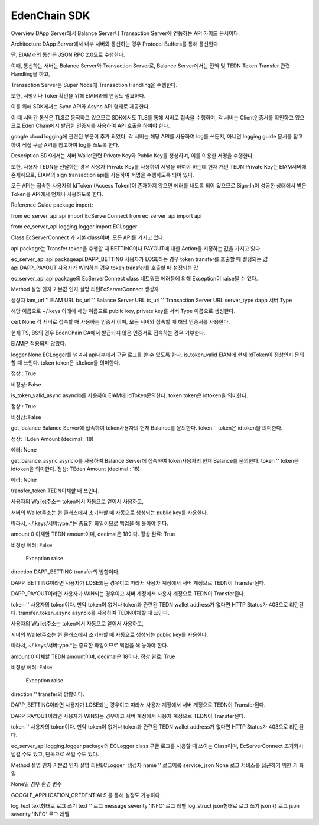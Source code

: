 EdenChain SDK
=============

Overview
DApp Server에서 Balance Server나 Transaction Server에 연동하는 API 가이드 문서이다.

Architecture
DApp Server에서 내부 서버와 통신하는 경우 Protocol Buffers를 통해 통신한다.

단, EIAM과의 통신은 JSON RPC 2.0으로 수행한다.



이때, 통신하는 서버는 Balance Server와 Transaction Server로, Balance Server에서는 잔액 및 TEDN Token Transfer 관련 Handling을 하고,

Transaction Server는 Super Node에 Transaction Handling을 수행한다.

또한,  서명이나 Token확인을 위해 EIAM과의 연동도 필요하다.

이를 위해 SDK에서는  Sync API와 Async API 형태로 제공한다.



이 때 서버간 통신은 TLS로 동작하고 있으므로 SDK에서도 TLS를 통해 서버로 접속을 수행하며, 각 서버는 Client인증서를 확인하고 있으므로 Eden Chain에서 발급한 인증서를 사용하여 API 호출을 하여야 한다.



google cloud logging에 관련된 부분이 추가 되었다. 각 서버는 해당 API를 사용하여 log를 쓰든지, 아니면 logging guide 문서를 참고하여 직접 구글 API를 참고하여 log를 쓰도록 한다.

Description
SDK에서는 서버 Wallet관련 Private Key와 Public Key를 생성하며, 이를 이용한 서명을 수행한다.

또한, 사용자 TEDN을 전달하는 경우 사용자 Private Key를 사용하여 서명을 하여야 하는데 현재 개인 TEDN Private Key는 EIAM서버에 존재하므로, EIAM의 sign transaction api를 사용하여 서명을 수행하도록 되어 있다.

모든 API는 접속한 사용자의 IdToken (Access Token)이 존재하지 않으면 에러를 내도록 되어 있으므로 Sign-In이 성공한 상태에서 받은 Token을  API에서 언제나 사용하도록 한다.

Reference Guide
package import: 



from ec_server_api.api import EcServerConnect
from ec_server_api import api

from ec_server_api.logging.logger import ECLogger



Class EcServerConnect 가 기본 class이며, 모든 API를 가지고 있다.

api package는 Transfer token을 수행할 때 BETTING이나 PAYOUT에 대한 Action을 지정하는 값을 가지고 있다.



ec_server_api.api package
​api.DAPP_BETTING	​사용자가 LOSE하는 경우 token transfer를 호출할 때  설정되는 값
api.DAPP_PAYOUT	사용자가 WIN하는 경우 token transfer를 호출할 때  설정되는 값


ec_server_api.api package의 EcServerConnect class
네트워크 에러등에 의해 Exception이 raise될 수 있다.

Method	설명	인자	기본값	인자 설명	리턴
​EcServerConnect 생성자

생성자	​iam_url	​''	EIAM URL	
bs_url	''	Balance Server URL
ts_url	''	Transaction Server URL
server_type	dapp	
서버 Type

해당 이름으로 ~/.keys 아래에  해당 이름으로 public key, private key를 서버 Type 이름으로 생성한다.

cert	None	
각 서버로 접속할 때 사용하는 인증서 이며,  모든 서버와 접속할 때 해당 인증서를 사용한다.

현재 TS, BS의 경우 EdenChain CA에서 발급되지 않은 인증서로 접속하는 경우 거부한다.

EIAM은 적용되지 않았다.

logger	None	ECLogger를 넘겨서 api내부에서 구글 로그를 쓸 수 있도록 한다.
is_token_valid	EIAM에 현재 IdToken이 정상인지 문의할 때 쓰인다.	token	
token은 idtoken을 의미한다.

정상 : True

비정상: False

is_token_valid_async	asyncio를 사용하여 EIAM에 idToken문의한다.	token	
token은 idtoken을 의미한다.

정상 : True

비정상: False

get_balance	Balance Server에 접속하여 token사용자의 현재 Balance를 문의한다.	token	''	
token은 idtoken을 의미한다.

정상: TEden Amount (decimal : 18)

에러: None

get_balance_async	asyncio를 사용하여 Balance Server에 접속하여 token사용자의 현재 Balance를 문의한다.	token	''	token은 idtoken을 의미한다.	
정상: TEden Amount  (decimal : 18)

에러: None

transfer_token	
TEDN이체할 때 쓰인다.

사용자의 Wallet주소는 token에서 자동으로 얻어서 사용하고,

서버의  Wallet주소는 현 클래스에서 초기화할 때 자동으로 생성되는 public key를 사용한다.



따라서, ~/.keys/서버type.*는 중요한 화일이므로 백업을 해 놓아야 한다.

amount	0	이체할 TEDN amount이며, decimal은 18이다.	
정상 완료: True

비정상 에러: False

               Exception raise

direction	DAPP_BETTING	
transfer의 방향이다.

DAPP_BETTING이라면 사용자가 LOSE되는 경우이고 따라서 사용자 계정에서 서버 계정으로 TEDN이 Transfer된다.

DAPP_PAYOUT이라면 사용자가 WIN되는 경우이고 서버 계정에서 사용자 계정으로 TEDN이 Transfer된다.

token	''	사용자의 token이다. 만약 token이 없거나 token과 관련된 TEDN wallet address가 없다면 HTTP Status가 403으로 리턴된다.
transfer_token_async 	
asyncio를 사용하여 TEDN이체할 때 쓰인다.

사용자의 Wallet주소는 token에서 자동으로 얻어서 사용하고,

서버의  Wallet주소는 현 클래스에서 초기화할 때 자동으로 생성되는 public key를 사용한다.



따라서, ~/.keys/서버type.*는 중요한 화일이므로 백업을 해 놓아야 한다.

amount	0	이체할 TEDN amount이며, decimal은 18이다.	
정상 완료: True

비정상 에러: False

               Exception raise

direction	''	
transfer의 방향이다.

DAPP_BETTING이라면 사용자가 LOSE되는 경우이고 따라서 사용자 계정에서 서버 계정으로 TEDN이 Transfer된다.

DAPP_PAYOUT이라면 사용자가 WIN되는 경우이고 서버 계정에서 사용자 계정으로 TEDN이 Transfer된다.

token	''	사용자의 token이다. 만약 token이 없거나 token과 관련된 TEDN wallet address가 없다면 HTTP Status가 403으로 리턴된다.








ec_server_api.logging.logger  package의 ECLogger class
구글 로그를 사용할 때 쓰이는 Class이며, EcServerConnect 초기화시 넘길 수도 있고, 단독으로 쓰일 수도 있다.

Method	설명	인자	기본값	인자 설명	리턴
​ECLogger	​ 생성자	name​	''​	로그이름​	​
service_json	None	
로그 서비스를 접근하기 위한 키 화일 

None일 경우 환경 변수

GOOGLE_APPLICATION_CREDENTIALS 를 통해 설정도 가능하다

log_text	text형태로 로그 쓰기	text	''	로그 message	
severity	'INFO'	로그 레벨
log_struct	json형태로 로그 쓰기	json	{}	로그 json	
severity	'INFO'	로그 레벨



